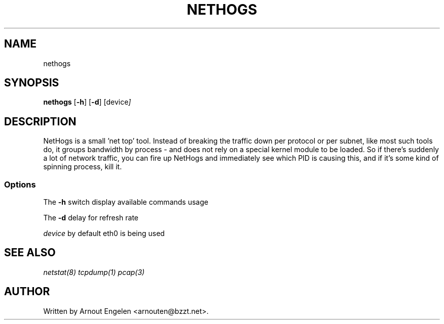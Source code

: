 .\" This page Copyright (C) 2004 Fabian Frederick <fabian.frederick@gmx.fr>
.\" Content based on Nethogs homepage by Arnout Engelen
.TH NETHOGS 8 "14 February 2004"
.SH NAME
nethogs
.SH SYNOPSIS
.ft B
.B nethogs
.RB [ "\-h" ]
.RB [ "\-d" ]
.RI [device ]
.SH DESCRIPTION
NetHogs is a small 'net top' tool. Instead of breaking the traffic down per protocol or per subnet, like most such tools do, it groups bandwidth by process - and does not rely on a special kernel module to be loaded. So if there's suddenly a lot of network traffic, you can fire up NetHogs and immediately see which PID is causing this, and if it's some kind of spinning process, kill it. 

.SS Options
The \fB-h\fP switch display available commands usage
.PP
The \fB-d\fP delay for refresh rate
.PP
.I device
by default eth0 is being used

.SH "SEE ALSO"
.I netstat(8) tcpdump(1) pcap(3)
.SH AUTHOR
.nf
Written by Arnout Engelen <arnouten@bzzt.net>.
